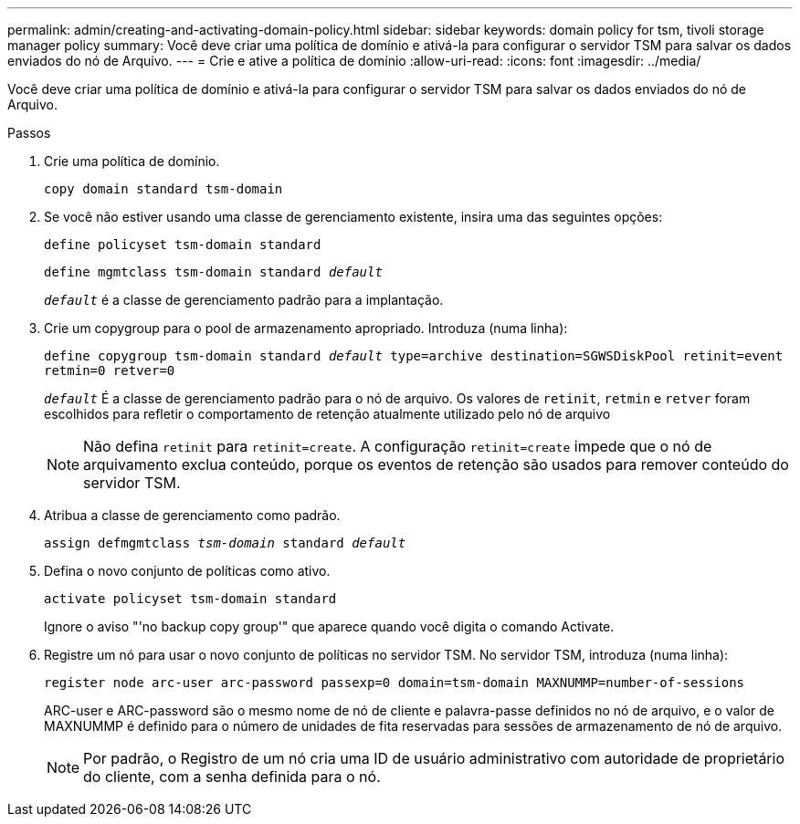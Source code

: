 ---
permalink: admin/creating-and-activating-domain-policy.html 
sidebar: sidebar 
keywords: domain policy for tsm, tivoli storage manager policy 
summary: Você deve criar uma política de domínio e ativá-la para configurar o servidor TSM para salvar os dados enviados do nó de Arquivo. 
---
= Crie e ative a política de domínio
:allow-uri-read: 
:icons: font
:imagesdir: ../media/


[role="lead"]
Você deve criar uma política de domínio e ativá-la para configurar o servidor TSM para salvar os dados enviados do nó de Arquivo.

.Passos
. Crie uma política de domínio.
+
`copy domain standard tsm-domain`

. Se você não estiver usando uma classe de gerenciamento existente, insira uma das seguintes opções:
+
`define policyset tsm-domain standard`

+
`define mgmtclass tsm-domain standard _default_`

+
`_default_` é a classe de gerenciamento padrão para a implantação.

. Crie um copygroup para o pool de armazenamento apropriado. Introduza (numa linha):
+
`define copygroup tsm-domain standard _default_ type=archive destination=SGWSDiskPool retinit=event retmin=0 retver=0`

+
`_default_` É a classe de gerenciamento padrão para o nó de arquivo. Os valores de `retinit`, `retmin` e `retver` foram escolhidos para refletir o comportamento de retenção atualmente utilizado pelo nó de arquivo

+

NOTE: Não defina `retinit` para `retinit=create`. A configuração `retinit=create` impede que o nó de arquivamento exclua conteúdo, porque os eventos de retenção são usados para remover conteúdo do servidor TSM.

. Atribua a classe de gerenciamento como padrão.
+
`assign defmgmtclass _tsm-domain_ standard _default_`

. Defina o novo conjunto de políticas como ativo.
+
`activate policyset tsm-domain standard`

+
Ignore o aviso "'no backup copy group'" que aparece quando você digita o comando Activate.

. Registre um nó para usar o novo conjunto de políticas no servidor TSM. No servidor TSM, introduza (numa linha):
+
`register node arc-user arc-password passexp=0 domain=tsm-domain MAXNUMMP=number-of-sessions`

+
ARC-user e ARC-password são o mesmo nome de nó de cliente e palavra-passe definidos no nó de arquivo, e o valor de MAXNUMMP é definido para o número de unidades de fita reservadas para sessões de armazenamento de nó de arquivo.

+

NOTE: Por padrão, o Registro de um nó cria uma ID de usuário administrativo com autoridade de proprietário do cliente, com a senha definida para o nó.


